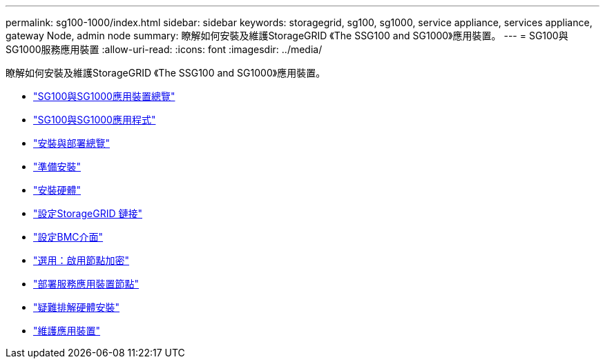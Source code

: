 ---
permalink: sg100-1000/index.html 
sidebar: sidebar 
keywords: storagegrid, sg100, sg1000, service appliance, services appliance, gateway Node, admin node 
summary: 瞭解如何安裝及維護StorageGRID 《The SSG100 and SG1000》應用裝置。 
---
= SG100與SG1000服務應用裝置
:allow-uri-read: 
:icons: font
:imagesdir: ../media/


[role="lead"]
瞭解如何安裝及維護StorageGRID 《The SSG100 and SG1000》應用裝置。

* link:sg100-and-sg1000-appliances-overview.html["SG100與SG1000應用裝置總覽"]
* link:sg100-and-sg1000-applications.html["SG100與SG1000應用程式"]
* link:installation-and-deployment-overview.html["安裝與部署總覽"]
* link:preparing-for-installation-sg100-and-sg1000.html["準備安裝"]
* link:installing-hardware-sg100-and-sg1000.html["安裝硬體"]
* link:configuring-storagegrid-connections-sg100-and-sg1000.html["設定StorageGRID 鏈接"]
* link:configuring-bmc-interface-sg1000.html["設定BMC介面"]
* link:optional-enabling-node-encryption.html["選用：啟用節點加密"]
* link:deploying-services-appliance-node.html["部署服務應用裝置節點"]
* link:troubleshooting-hardware-installation-sg100-and-sg1000.html["疑難排解硬體安裝"]
* link:maintaining-services-appliance-sg100-and-sg1000.html["維護應用裝置"]

